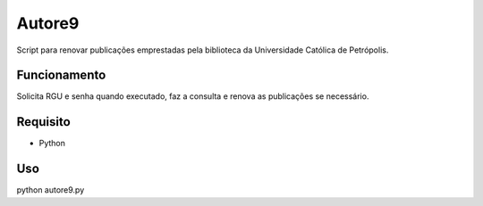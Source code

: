 Autore9
=======
Script para renovar publicações emprestadas pela biblioteca da Universidade Católica de Petrópolis.

Funcionamento
-------

Solicita RGU e senha quando executado, faz a consulta e renova as publicações se necessário.

Requisito
-------
* Python

Uso
-------
python autore9.py
